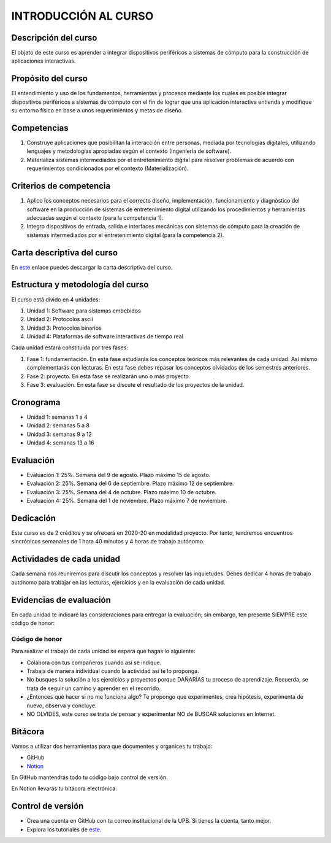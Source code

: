 INTRODUCCIÓN AL CURSO 
=======================

Descripción del curso
----------------------

El objeto de este curso es aprender a integrar dispositivos periféricos a 
sistemas de cómputo para la construcción de aplicaciones interactivas.

Propósito del curso
---------------------

El entendimiento y uso de los fundamentos, herramientas y procesos mediante los cuales es 
posible integrar dispositivos periféricos a sistemas de cómputo con el 
fin de lograr que una aplicación interactiva entienda y modifique su entorno físico en 
base a unos requerimientos y metas de diseño.

Competencias
-------------------------------------

#. Construye aplicaciones que posibilitan la interacción entre personas,
   mediada por tecnologías digitales, utilizando lenguajes y
   metodologías apropiadas según el contexto (Ingeniería de software).
#. Materializa sistemas intermediados por el entretenimiento digital
   para resolver problemas de acuerdo con requerimientos condicionados
   por el contexto (Materialización).

Criterios de competencia
-------------------------------------

#. Aplico los conceptos necesarios para el correcto diseño, implementación, funcionamiento y 
   diagnóstico del software en la producción de sistemas de entretenimiento digital utilizando los 
   procedimientos y herramientas adecuadas según el contexto (para la competencia 1).
#. Integro dispositivos de entrada, salida e interfaces mecánicas con sistemas de cómputo para la 
   creación de sistemas intermediados por el entretenimiento digital (para la competencia 2).

Carta descriptiva del curso
-----------------------------

En `este <https://drive.google.com/file/d/1RuKTTdtdDgD3W9p2v3OYsrI4IiEmhkZX/view?usp=sharing>`__ enlace 
puedes descargar la carta descriptiva del curso.


Estructura y metodología del curso
-----------------------------------

El curso está divido en 4 unidades:

#. Unidad 1: Software para sistemas embebidos
#. Unidad 2: Protocolos ascii
#. Unidad 3: Protocolos binarios
#. Unidad 4: Plataformas de software interactivas de tiempo real

Cada unidad estará constituida por tres fases:

#. Fase 1: fundamentación. En esta fase estudiarás los conceptos teóricos más relevantes de
   cada unidad. Así mismo complementarás con lecturas. En esta fase debes repasar 
   los conceptos olvidados de los semestres anteriores.
#. Fase 2: proyecto. En esta fase se realizarán uno o más proyecto.
#. Fase 3: evaluación. En esta fase se discute el resultado de los proyectos de la unidad.

Cronograma
-----------

* Unidad 1: semanas 1 a 4
* Unidad 2: semanas 5 a 8
* Unidad 3: semanas 9 a 12
* Unidad 4: semanas 13 a 16

Evaluación
-----------

* Evaluación 1: 25%. Semana del 9 de agosto. Plazo máximo 15 de agosto.
* Evaluación 2: 25%. Semana del 6 de septiembre. Plazo máximo 12 de septiembre.
* Evaluación 3: 25%. Semana del 4 de octubre. Plazo máximo 10 de octubre.
* Evaluación 4: 25%. Semana del 1 de noviembre. Plazo máximo 7 de noviembre.


Dedicación
-----------

Este curso es de 2 créditos y se ofrecerá en 2020-20 en modalidad proyecto. Por tanto, 
tendremos encuentros sincrónicos semanales de 1 hora 40 minutos y 4 horas de trabajo autónomo.

Actividades de cada unidad
----------------------------

Cada semana nos reuniremos para discutir los conceptos y resolver las inquietudes. Debes 
dedicar 4 horas de trabajo autónomo para trabajar en las lecturas, ejercicios y en la evaluación 
de cada unidad.


Evidencias de evaluación
-------------------------

En cada unidad te indicaré las consideraciones para entregar la evaluación; sin embargo, 
ten presente SIEMPRE este código de honor:

Código de honor
^^^^^^^^^^^^^^^^

Para realizar el trabajo de cada unidad se espera que hagas lo siguiente:

* Colabora con tus compañeros cuando así se indique.
* Trabaja de manera individual cuando la actividad así te lo
  proponga.
* No busques la solución a los ejercicios y proyectos porque DAÑARÍAS tu
  proceso de aprendizaje. Recuerda, se trata de seguir un camino
  y aprender en el recorrido.
* ¿Entonces qué hacer si no me funciona algo? Te propongo que
  experimentes, crea hipótesis, experimenta de nuevo, observa y concluye.
* NO OLVIDES, este curso se trata de pensar y experimentar NO de
  BUSCAR soluciones en Internet.

Bitácora  
------------------------------

Vamos a utilizar dos herramientas para que documentes y organices tu trabajo:

* GitHub
* `Notion <https://www.notion.so>`__

En GitHub mantendrás todo tu código bajo control de versión.

En Notion llevarás tu bitácora electrónica.

Control de versión
--------------------

* Crea una cuenta en GitHub con tu correo institucional de la UPB. Si
  tienes la cuenta, tanto mejor.
* Explora los tutoriales de `este <https://www.gitkraken.com/learn/git/tutorials>`__.
